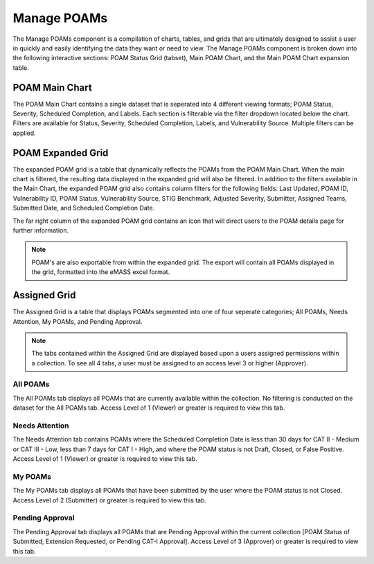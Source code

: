 
.. _manage-poams:

Manage POAMs
------------

The Manage POAMs component is a compilation of charts, tables, and grids that are ultimately designed to assist a user in quickly and easily identifying the data they want or need to view. The Manage POAMs component is broken down into the following interactive sections: POAM Status Grid (tabset), Main POAM Chart, and the Main POAM Chart expansion table.

POAM Main Chart
^^^^^^^^^^^^^^^^

The POAM Main Chart contains a single dataset that is seperated into 4 different viewing formats; POAM Status, Severity, Scheduled Completion, and Labels. Each section is filterable via the filter dropdown located below the chart.
Filters are available for Status, Severity, Scheduled Completion, Labels, and Vulnerability Source. Multiple filters can be applied.

POAM Expanded Grid
^^^^^^^^^^^^^^^^^^^

The expanded POAM grid is a table that dynamically reflects the POAMs from the POAM Main Chart. When the main chart is filtered, the resulting data displayed in the expanded grid will also be filtered. In addition to the filters available in the Main Chart, the expanded POAM grid also contains column filters for the following fields:
Last Updated, POAM ID, Vulnerability ID, POAM Status, Vulnerability Source, STIG Benchmark, Adjusted Severity, Submitter, Assigned Teams, Submitted Date, and Scheduled Completion Date.

The far right column of the expanded POAM grid contains an icon that will direct users to the POAM details page for further information.

.. note::
   POAM's are also exportable from within the expanded grid. The export will contain all POAMs displayed in the grid, formatted into the eMASS excel format.

Assigned Grid
^^^^^^^^^^^^^^

The Assigned Grid is a table that displays POAMs segmented into one of four seperate categories; All POAMs, Needs Attention, My POAMs, and Pending Approval.

.. note::
   The tabs contained within the Assigned Grid are displayed based upon a users assigned permissions within a collection. To see all 4 tabs, a user must be assigned to an access level 3 or higher (Approver).


All POAMs
""""""""""
The All POAMs tab displays all POAMs that are currently available within the collection. No filtering is conducted on the dataset for the All POAMs tab. Access Level of 1 (Viewer) or greater is required to view this tab.


Needs Attention
""""""""""""""""
The Needs Attention tab contains POAMs where the Scheduled Completion Date is less than 30 days for CAT II - Medium or CAT III - Low, less than 7 days for CAT I - High, and where the POAM status is not Draft, Closed, or False Positive. Access Level of 1 (Viewer) or greater is required to view this tab.


My POAMs
"""""""""
The My POAMs tab displays all POAMs that have been submitted by the user where the POAM status is not Closed. Access Level of 2 (Submitter) or greater is required to view this tab.

Pending Approval
"""""""""""""""""
The Pending Approval tab displays all POAMs that are Pending Approval within the current collection [POAM Status of Submitted, Extension Requested, or Pending CAT-I Approval]. Access Level of 3 (Approver) or greater is required to view this tab.
